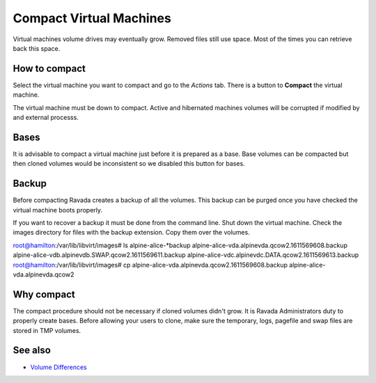 Compact Virtual Machines
========================

Virtual machines volume drives may eventually grow. Removed files still
use space. Most of the times you can retrieve back this space.

How to compact
--------------

Select the virtual machine you want to compact and go to the *Actions* tab.
There is a button to **Compact** the virtual machine.

.. image:: ../../img/compact.jpg

The virtual machine must be down to compact. Active and hibernated machines
volumes will be corrupted if modified by and external processs.

Bases
-----

It is advisable to compact a virtual machine just before it is prepared
as a base.  Base volumes can be compacted but then cloned volumes would
be inconsistent so we disabled this button for bases.

Backup
------

Before compacting Ravada creates a backup of all the volumes. This backup
can be purged once you have checked the virtual machine boots properly.

If you want to recover a backup it must be done from the command line.
Shut down the virtual machine.
Check the images directory for files with the backup extension. Copy them
over the volumes.

::

root@hamilton:/var/lib/libvirt/images# ls alpine-alice-*backup
alpine-alice-vda.alpinevda.qcow2.1611569608.backup
alpine-alice-vdb.alpinevdb.SWAP.qcow2.1611569611.backup
alpine-alice-vdc.alpinevdc.DATA.qcow2.1611569613.backup
root@hamilton:/var/lib/libvirt/images# cp alpine-alice-vda.alpinevda.qcow2.1611569608.backup alpine-alice-vda.alpinevda.qcow2

Why compact
-----------

The compact procedure should not be necessary if cloned volumes didn't grow.
It is Ravada Administrators duty to properly create bases. Before allowing your
users to clone, make sure the temporary, logs, pagefile and swap files are
stored in TMP volumes.

See also
--------

* `Volume Differences <http://ravada.readthedocs.io/en/latest/docs/volume_differences.html>`_

